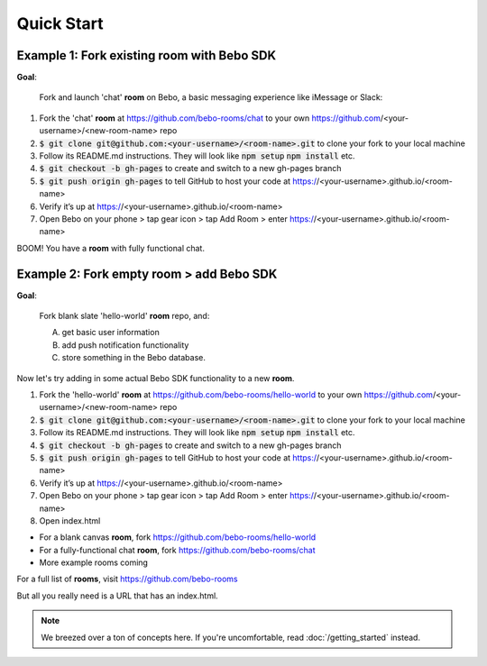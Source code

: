 Quick Start
===============

Example 1: Fork existing room with Bebo SDK
#############

**Goal**:

    Fork and launch 'chat' **room** on Bebo, a basic messaging experience like iMessage or Slack:

#. Fork the 'chat' **room** at https://github.com/bebo-rooms/chat to your own https://github.com/<your-username>/<new-room-name> repo
#. :code:`$ git clone git@github.com:<your-username>/<room-name>.git` to clone your fork to your local machine
#. Follow its README.md instructions. They will look like :code:`npm setup` :code:`npm install` etc.
#. :code:`$ git checkout -b gh-pages` to create and switch to a new gh-pages branch
#. :code:`$ git push origin gh-pages` to tell GitHub to host your code at https://<your-username>.github.io/<room-name>
#. Verify it’s up at https://<your-username>.github.io/<room-name>
#. Open Bebo on your phone > tap gear icon > tap Add Room > enter https://<your-username>.github.io/<room-name>

BOOM! You have a **room** with fully functional chat.

.. image:: http://i.imgur.com/lLLu6i9.png
   :align: center
   :target: getting_started.html

Example 2: Fork empty room > add Bebo SDK
###############

**Goal**:

    Fork blank slate 'hello-world' **room** repo, and:

    A) get basic user information
    B) add push notification functionality
    C) store something in the Bebo database.

Now let's try adding in some actual Bebo SDK functionality to a new **room**.

#. Fork the 'hello-world' **room** at https://github.com/bebo-rooms/hello-world to your own https://github.com/<your-username>/<new-room-name> repo
#. :code:`$ git clone git@github.com:<your-username>/<room-name>.git` to clone your fork to your local machine
#. Follow its README.md instructions. They will look like :code:`npm setup` :code:`npm install` etc.
#. :code:`$ git checkout -b gh-pages` to create and switch to a new gh-pages branch
#. :code:`$ git push origin gh-pages` to tell GitHub to host your code at https://<your-username>.github.io/<room-name>
#. Verify it’s up at https://<your-username>.github.io/<room-name>
#. Open Bebo on your phone > tap gear icon > tap Add Room > enter https://<your-username>.github.io/<room-name>
#. Open index.html 



* For a blank canvas **room**, fork https://github.com/bebo-rooms/hello-world
* For a fully-functional chat **room**, fork https://github.com/bebo-rooms/chat
* More example rooms coming

For a full list of **rooms**, visit https://github.com/bebo-rooms

But all you really need is a URL that has an index.html.

.. image:: http://i.imgur.com/lLLu6i9.png
   :align: center
   :target: getting_started.html

.. note:: We breezed over a ton of concepts here. If you're uncomfortable, read :doc:`/getting_started` instead.